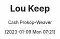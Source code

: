 :PROPERTIES:
:ID:       7cd9a133-df18-460c-94dd-c66ad1e999d4
:LAST_MODIFIED: [2023-09-05 Tue 20:17]
:END:
#+title: Lou Keep
#+hugo_custom_front_matter: :slug "7cd9a133-df18-460c-94dd-c66ad1e999d4"
#+author: Cash Prokop-Weaver
#+date: [2023-01-09 Mon 07:21]
#+filetags: :hastodo:person:
* TODO [#4] Flashcards :noexport:
